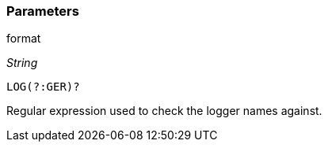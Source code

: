 === Parameters

.format
****
_String_

----
LOG(?:GER)?
----

Regular expression used to check the logger names against.
****
